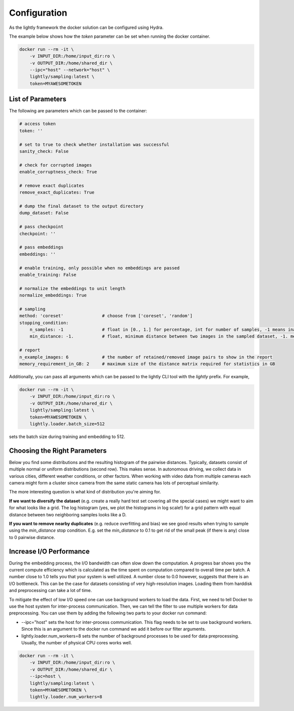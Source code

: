 Configuration
===================================

As the lightly framework the docker solution can be configured using Hydra.

The example below shows how the `token` parameter can be set when running the docker container.

.. code-block:: console

    docker run --rm -it \
        -v INPUT_DIR:/home/input_dir:ro \
        -v OUTPUT_DIR:/home/shared_dir \
        --ipc="host" --network="host" \
        lightly/sampling:latest \
        token=MYAWESOMETOKEN


List of Parameters
-----------------------------------

The following are parameters which can be passed to the container:

.. code-block:: yaml

    # access token
    token: ''

    # set to true to check whether installation was successful
    sanity_check: False 

    # check for corrupted images
    enable_corruptness_check: True

    # remove exact duplicates
    remove_exact_duplicates: True

    # dump the final dataset to the output directory
    dump_dataset: False

    # pass checkpoint
    checkpoint: ''

    # pass embeddings
    embeddings: ''

    # enable training, only possible when no embeddings are passed
    enable_training: False

    # normalize the embeddings to unit length
    normalize_embeddings: True

    # sampling
    method: 'coreset'               # choose from ['coreset', 'random']
    stopping_condition:
        n_samples: -1               # float in [0., 1.] for percentage, int for number of samples, -1 means inactive
        min_distance: -1.           # float, minimum distance between two images in the sampled dataset, -1. means inactive

    # report
    n_example_images: 6             # the number of retained/removed image pairs to show in the report
    memory_requirement_in_GB: 2     # maximum size of the distance matrix required for statistics in GB

Additionally, you can pass all arguments which can be passed to the lightly CLI tool with the `lightly` prefix.
For example,

.. code-block:: console

    docker run --rm -it \
        -v INPUT_DIR:/home/input_dir:ro \
        -v OUTPUT_DIR:/home/shared_dir \
        lightly/sampling:latest \
        token=MYAWESOMETOKEN \
        lightly.loader.batch_size=512

sets the batch size during training and embedding to 512.

Choosing the Right Parameters
-----------------------------------

Below you find some distributions and the resulting histogram of the pairwise
distances. Typically, datasets consist of multiple normal or uniform 
distributions (second row). This makes sense. In autonomous driving, we collect
data in various cities, different weather conditions, or other factors. When 
working with video data from multiple cameras each camera might form a cluster
since camera from the same static camera has lots of perceptual similarity.

The more interesting question is what kind of distribution you're aiming for.


**If we want to diversify the dataset** (e.g. create a really hard test set
covering all the special cases) we might want to aim for what looks like a grid.
The log histogram (yes, we plot the histograms in log scale!) for a grid pattern with
equal distance between two neighboring samples looks like a D.


**If you want to remove nearby duplicates** (e.g. reduce overfitting and bias)
we see good results when trying to sample using the *min_distance* stop condition.
E.g. set the *min_distance* to 0.1 to get rid of the small peak (if there is any)
close to 0 pairwise distance. 


.. image:: images/histograms_overview.png



Increase I/O Performance
-----------------------------------
During the embedding process, the I/O bandwidth can often slow down the computation. A progress bar shows you the current compute 
efficiency which is calculated as the time spent on computation compared to overall time per batch. A number close to 1.0 tells you
that your system is well utilized. A number close to 0.0 however, suggests that there is an I/O bottleneck. This can be the case for
datasets consisting of very high-resolution images. Loading them from harddisk and preprocessing can take a lot of time.

To mitigate the effect of low I/O speed one can use background workers to load the data. First, we need to tell Docker to use
the host system for inter-process communication. Then, we can tell the filter to use multiple workers for data preprocessing.
You can use them by adding the following two parts to your docker run command:

* -\-ipc="host" sets the host for inter-process communication. This flag needs to be set to use background workers. Since this is an argument to the docker run command we add it before our filter arguments.

* lightly.loader.num_workers=8 sets the number of background processes to be used for data preprocessing. Usually, the number of physical CPU cores works well.

.. code-block:: console

    docker run --rm -it \
        -v INPUT_DIR:/home/input_dir:ro \
        -v OUTPUT_DIR:/home/shared_dir \
        --ipc=host \
        lightly/sampling:latest \
        token=MYAWESOMETOKEN \
        lightly.loader.num_workers=8


